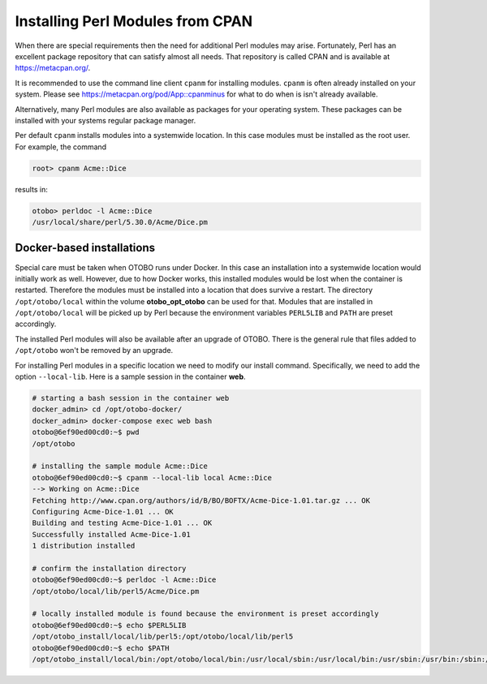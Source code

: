 Installing Perl Modules from CPAN
=================================

When there are special requirements then the need for additional Perl modules may arise.
Fortunately, Perl has an excellent package repository that can satisfy almost all needs.
That repository is called CPAN and is available at https://metacpan.org/.

It is recommended to use the command line client ``cpanm`` for installing modules.
``cpanm`` is often already installed on your system.
Please see https://metacpan.org/pod/App::cpanminus for what to do when is isn't already available.

Alternatively, many Perl modules are also available as packages for your operating system. These
packages can be installed with your systems regular package manager.

Per default ``cpanm`` installs modules into a systemwide location. In this case modules must be installed as the root user.
For example, the command

.. code-block:: bash

    root> cpanm Acme::Dice

results in:

.. code-block:: bash

    otobo> perldoc -l Acme::Dice
    /usr/local/share/perl/5.30.0/Acme/Dice.pm

Docker-based installations
----------------------------

Special care must be taken when OTOBO runs under Docker. In this case an installation into a systemwide location
would initially work as well. However, due to how Docker works, this installed modules would be lost
when the container is restarted. Therefore the modules must be installed into a location that does survive a restart.
The directory ``/opt/otobo/local`` within the volume **otobo_opt_otobo** can be used for that.
Modules that are installed in ``/opt/otobo/local`` will be picked up by Perl because the environment variables ``PERL5LIB`` and ``PATH``
are preset accordingly.

The installed Perl modules will also be available after an upgrade of OTOBO. There is the general rule that files added to ``/opt/otobo``
won't be removed by an upgrade.

For installing Perl modules in a specific location we need to modify our install command. Specifically, we need to add
the option ``--local-lib``. Here is a sample session in the container **web**.


.. code-block:: bash

    # starting a bash session in the container web
    docker_admin> cd /opt/otobo-docker/
    docker_admin> docker-compose exec web bash
    otobo@6ef90ed00cd0:~$ pwd
    /opt/otobo

    # installing the sample module Acme::Dice
    otobo@6ef90ed00cd0:~$ cpanm --local-lib local Acme::Dice
    --> Working on Acme::Dice
    Fetching http://www.cpan.org/authors/id/B/BO/BOFTX/Acme-Dice-1.01.tar.gz ... OK
    Configuring Acme-Dice-1.01 ... OK
    Building and testing Acme-Dice-1.01 ... OK
    Successfully installed Acme-Dice-1.01
    1 distribution installed

    # confirm the installation directory
    otobo@6ef90ed00cd0:~$ perldoc -l Acme::Dice
    /opt/otobo/local/lib/perl5/Acme/Dice.pm

    # locally installed module is found because the environment is preset accordingly
    otobo@6ef90ed00cd0:~$ echo $PERL5LIB
    /opt/otobo_install/local/lib/perl5:/opt/otobo/local/lib/perl5
    otobo@6ef90ed00cd0:~$ echo $PATH
    /opt/otobo_install/local/bin:/opt/otobo/local/bin:/usr/local/sbin:/usr/local/bin:/usr/sbin:/usr/bin:/sbin:/bin
